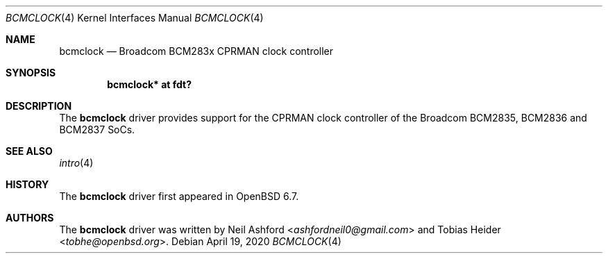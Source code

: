 .\"	$OpenBSD: bcmclock.4,v 1.1 2020/04/19 16:09:45 tobhe Exp $
.\"
.\" Copyright (c) 2020 Tobias Heider <tobhe@openbsd.org>
.\"
.\" Permission to use, copy, modify, and distribute this software for any
.\" purpose with or without fee is hereby granted, provided that the above
.\" copyright notice and this permission notice appear in all copies.
.\"
.\" THE SOFTWARE IS PROVIDED "AS IS" AND THE AUTHOR DISCLAIMS ALL WARRANTIES
.\" WITH REGARD TO THIS SOFTWARE INCLUDING ALL IMPLIED WARRANTIES OF
.\" MERCHANTABILITY AND FITNESS. IN NO EVENT SHALL THE AUTHOR BE LIABLE FOR
.\" ANY SPECIAL, DIRECT, INDIRECT, OR CONSEQUENTIAL DAMAGES OR ANY DAMAGES
.\" WHATSOEVER RESULTING FROM LOSS OF USE, DATA OR PROFITS, WHETHER IN AN
.\" ACTION OF CONTRACT, NEGLIGENCE OR OTHER TORTIOUS ACTION, ARISING OUT OF
.\" OR IN CONNECTION WITH THE USE OR PERFORMANCE OF THIS SOFTWARE.
.\"
.Dd $Mdocdate: April 19 2020 $
.Dt BCMCLOCK 4
.Os
.Sh NAME
.Nm bcmclock
.Nd Broadcom BCM283x CPRMAN clock controller
.Sh SYNOPSIS
.Cd "bcmclock* at fdt?"
.Sh DESCRIPTION
The
.Nm
driver provides support for the CPRMAN clock controller of the Broadcom
BCM2835, BCM2836 and BCM2837 SoCs.
.Sh SEE ALSO
.Xr intro 4
.Sh HISTORY
The
.Nm
driver first appeared in
.Ox 6.7 .
.Sh AUTHORS
.An -nosplit
The
.Nm
driver was written by
.An Neil Ashford Aq Mt ashfordneil0@gmail.com
and
.An Tobias Heider Aq Mt tobhe@openbsd.org .
